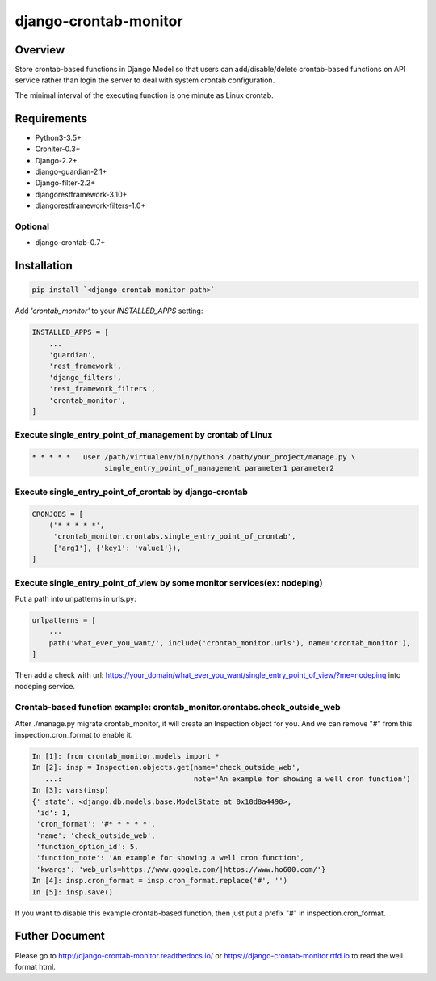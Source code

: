 django-crontab-monitor
===============================================================================

.. figure:: https://readthedocs.org/projects/django-crontab-monitor/badge/?version=master

Overview
-------------------------------------------------------------------------------

Store crontab-based functions in Django Model so that users can add/disable/delete
crontab-based functions on API service rather than login the server to deal
with system crontab configuration.

The minimal interval of the executing function is one minute as Linux crontab.

Requirements
-------------------------------------------------------------------------------

* Python3-3.5+
* Croniter-0.3+
* Django-2.2+
* django-guardian-2.1+
* Django-filter-2.2+
* djangorestframework-3.10+
* djangorestframework-filters-1.0+

Optional
...............................................................................

* django-crontab-0.7+

Installation
-------------------------------------------------------------------------------

.. code-block:: bash

    pip install `<django-crontab-monitor-path>`

Add `'crontab_monitor'` to your `INSTALLED_APPS` setting:

.. code-block:: python

    INSTALLED_APPS = [
        ...
        'guardian',
        'rest_framework',
        'django_filters',
        'rest_framework_filters',
        'crontab_monitor',
    ]

Execute single_entry_point_of_management by crontab of Linux
...............................................................................

.. code-block:: bash

    * * * * *   user /path/virtualenv/bin/python3 /path/your_project/manage.py \
                     single_entry_point_of_management parameter1 parameter2

Execute single_entry_point_of_crontab by django-crontab
...............................................................................

.. code-block:: python

    CRONJOBS = [
        ('* * * * *',
         'crontab_monitor.crontabs.single_entry_point_of_crontab',
         ['arg1'], {'key1': 'value1'}),
    ]

Execute single_entry_point_of_view by some monitor services(ex: nodeping)
...............................................................................

Put a path into urlpatterns in urls.py:

.. code-block:: python

    urlpatterns = [
        ...
        path('what_ever_you_want/', include('crontab_monitor.urls'), name='crontab_monitor'),
    ]

Then add a check with url:
https://your_domain/what_ever_you_want/single_entry_point_of_view/?me=nodeping
into nodeping service.

Crontab-based function example: crontab_monitor.crontabs.check_outside_web
...............................................................................

After ./manage.py migrate crontab_monitor, it will create an Inspection object for you.
And we can remove "#" from this inspection.cron_format to enable it.

.. code-block:: python

    In [1]: from crontab_monitor.models import *
    In [2]: insp = Inspection.objects.get(name='check_outside_web',
       ...:                               note='An example for showing a well cron function')
    In [3]: vars(insp)
    {'_state': <django.db.models.base.ModelState at 0x10d8a4490>,
     'id': 1,
     'cron_format': '#* * * * *',
     'name': 'check_outside_web',
     'function_option_id': 5,
     'function_note': 'An example for showing a well cron function',
     'kwargs': 'web_urls=https://www.google.com/|https://www.ho600.com/'}
    In [4]: insp.cron_format = insp.cron_format.replace('#', '')
    In [5]: insp.save()
    
If you want to disable this example crontab-based function, then just put a prefix "#"
in inspection.cron_format.

Futher Document
-------------------------------------------------------------------------------

Please go to http://django-crontab-monitor.readthedocs.io/ or https://django-crontab-monitor.rtfd.io to read the well format html.